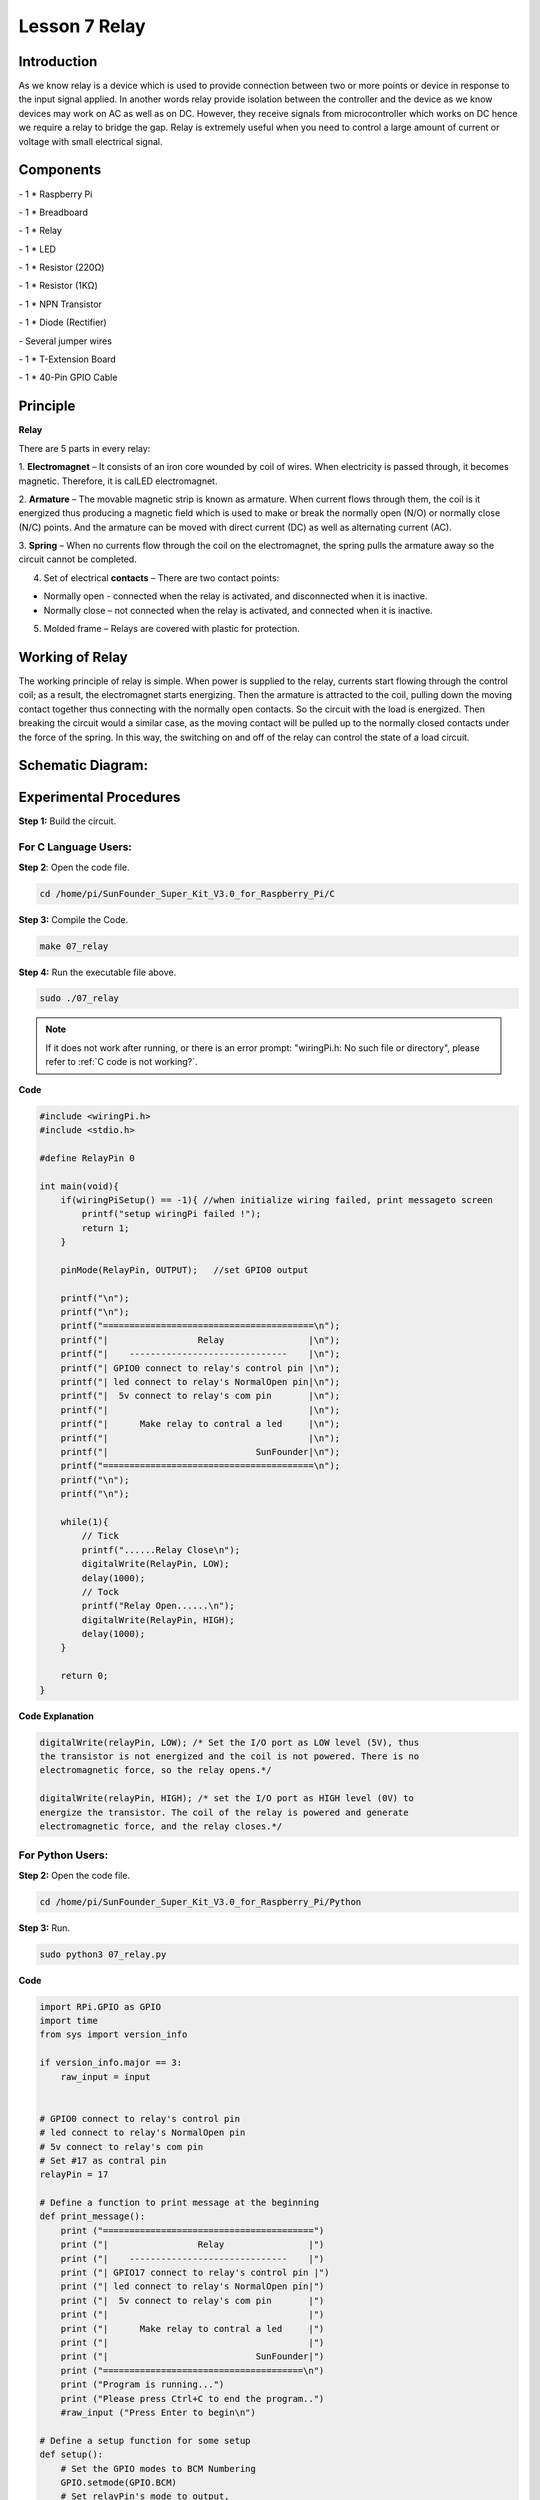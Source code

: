 Lesson 7 Relay
=================

Introduction
--------------

As we know relay is a device which is used to provide connection between
two or more points or device in response to the input signal applied. In
another words relay provide isolation between the controller and the
device as we know devices may work on AC as well as on DC. However, they
receive signals from microcontroller which works on DC hence we require
a relay to bridge the gap. Relay is extremely useful when you need to
control a large amount of current or voltage with small electrical
signal.

Components
--------------

\- 1 \* Raspberry Pi

\- 1 \* Breadboard

\- 1 \* Relay

\- 1 \* LED

\- 1 \* Resistor (220Ω)

\- 1 \* Resistor (1KΩ)

\- 1 \* NPN Transistor

\- 1 \* Diode (Rectifier)

\- Several jumper wires

\- 1 \* T-Extension Board

\- 1 \* 40-Pin GPIO Cable

Principle
--------------

**Relay**

There are 5 parts in every relay:

1. **Electromagnet** – It consists of an iron core wounded by coil of
wires. When electricity is passed through, it becomes magnetic.
Therefore, it is calLED electromagnet.

2. **Armature** – The movable magnetic strip is known as armature. When
current flows through them, the coil is it energized thus producing a
magnetic field which is used to make or break the normally open (N/O) or
normally close (N/C) points. And the armature can be moved with direct
current (DC) as well as alternating current (AC).

3. **Spring** – When no currents flow through the coil on the
electromagnet, the spring pulls the armature away so the circuit cannot
be completed.

4. Set of electrical **contacts** – There are two contact points:

-  Normally open - connected when the relay is activated, and disconnected when it is inactive.

-  Normally close – not connected when the relay is activated, and connected when it is inactive.

5. Molded frame – Relays are covered with plastic for protection.

Working of Relay
-------------------

The working principle of relay is simple. When power is supplied to the
relay, currents start flowing through the control coil; as a result, the
electromagnet starts energizing. Then the armature is attracted to the
coil, pulling down the moving contact together thus connecting with the
normally open contacts. So the circuit with the load is energized. Then
breaking the circuit would a similar case, as the moving contact will be
pulled up to the normally closed contacts under the force of the spring.
In this way, the switching on and off of the relay can control the state
of a load circuit.

.. image:: media/image143.png
    :align: center

Schematic Diagram:
-----------------------

.. image:: media/image144.png
    :align: center

Experimental Procedures
-----------------------

**Step 1:** Build the circuit.

.. image:: media/image145.png
    :align: center

For C Language Users:
^^^^^^^^^^^^^^^^^^^^^^^^^^

**Step 2**: Open the code file.

.. raw:: html

    <run></run>

.. code-block:: 

    cd /home/pi/SunFounder_Super_Kit_V3.0_for_Raspberry_Pi/C

**Step 3:** Compile the Code.

.. raw:: html

    <run></run>


.. code-block:: 

    make 07_relay

**Step 4:** Run the executable file above.

.. raw:: html

    <run></run>


.. code-block:: 

    sudo ./07_relay

.. note::

    If it does not work after running, or there is an error prompt: \"wiringPi.h: No such file or directory\", please refer to :ref:`C code is not working?`.

**Code**

.. code-block:: C

    #include <wiringPi.h>
    #include <stdio.h>
    
    #define RelayPin 0
    
    int main(void){
        if(wiringPiSetup() == -1){ //when initialize wiring failed, print messageto screen
            printf("setup wiringPi failed !");
            return 1; 
        }
        
        pinMode(RelayPin, OUTPUT);   //set GPIO0 output
    
        printf("\n");
        printf("\n");
        printf("========================================\n");
        printf("|                 Relay                |\n");
        printf("|    ------------------------------    |\n");
        printf("| GPIO0 connect to relay's control pin |\n");
        printf("| led connect to relay's NormalOpen pin|\n");
        printf("|  5v connect to relay's com pin       |\n");
        printf("|                                      |\n");
        printf("|      Make relay to contral a led     |\n");
        printf("|                                      |\n");
        printf("|                            SunFounder|\n");
        printf("========================================\n");
        printf("\n");
        printf("\n");
    
        while(1){
            // Tick
            printf("......Relay Close\n");
            digitalWrite(RelayPin, LOW);
            delay(1000);
            // Tock
            printf("Relay Open......\n");
            digitalWrite(RelayPin, HIGH);
            delay(1000);
        }
    
        return 0;
    }

**Code Explanation**

.. code-block:: C

    digitalWrite(relayPin, LOW); /* Set the I/O port as LOW level (5V), thus
    the transistor is not energized and the coil is not powered. There is no
    electromagnetic force, so the relay opens.*/

    digitalWrite(relayPin, HIGH); /* set the I/O port as HIGH level (0V) to
    energize the transistor. The coil of the relay is powered and generate
    electromagnetic force, and the relay closes.*/

For Python Users:
^^^^^^^^^^^^^^^^^^^^^^

**Step 2:** Open the code file.

.. raw:: html

    <run></run>

.. code-block:: 

    cd /home/pi/SunFounder_Super_Kit_V3.0_for_Raspberry_Pi/Python

**Step 3:** Run.

.. raw:: html

    <run></run>

.. code-block:: 

    sudo python3 07_relay.py

**Code**

.. raw:: html

    <run></run>

.. code-block:: python

    import RPi.GPIO as GPIO
    import time
    from sys import version_info
    
    if version_info.major == 3:
        raw_input = input
    
    
    # GPIO0 connect to relay's control pin
    # led connect to relay's NormalOpen pin
    # 5v connect to relay's com pin
    # Set #17 as contral pin
    relayPin = 17
    
    # Define a function to print message at the beginning
    def print_message():
        print ("========================================")
        print ("|                 Relay                |")
        print ("|    ------------------------------    |")
        print ("| GPIO17 connect to relay's control pin |")
        print ("| led connect to relay's NormalOpen pin|")
        print ("|  5v connect to relay's com pin       |")
        print ("|                                      |")
        print ("|      Make relay to contral a led     |")
        print ("|                                      |")
        print ("|                            SunFounder|")
        print ("======================================\n")
        print ("Program is running...")
        print ("Please press Ctrl+C to end the program..")
        #raw_input ("Press Enter to begin\n")
    
    # Define a setup function for some setup
    def setup():
        # Set the GPIO modes to BCM Numbering
        GPIO.setmode(GPIO.BCM)
        # Set relayPin's mode to output, 
        # and initial level to High(3.3v)
        GPIO.setup(relayPin, GPIO.OUT, initial=GPIO.HIGH)
    
    # Define a main function for main process
    def main():
        # Print messages
        print_message()
        while True:
            print ("...Relay close")
            # Tick
            GPIO.output(relayPin, GPIO.LOW)
            time.sleep(1)
            print ("Relay open...")
            # Tock
            GPIO.output(relayPin, GPIO.HIGH) 
            time.sleep(1)
    
    # Define a destroy function for clean up everything after
    # the script finished 
    def destroy():
        # Turn off LED
        GPIO.output(relayPin, GPIO.HIGH)
        # Release resource
        GPIO.cleanup()                     
    
    # If run this script directly, do:
    if __name__ == '__main__':
        setup()
        try:
            main()
        # When 'Ctrl+C' is pressed, the child program 
        # destroy() will be  executed.
        except KeyboardInterrupt:
            destroy()

**Code Explanation**

.. code-block:: python

    GPIO.output(relayPin, GPIO.LOW) 
    # Set the pins of the transistor as low level to let the relay open.

    time.sleep(1) # wait for 1 second. Change the switching frequency of the
    #relay by changing this parameter. Note: Relay is a kind of metal dome
    #formed in mechanical structure. So its lifespan will be shortened under
    #high-frequency using.

    GPIO.output(relayPin, GPIO.HIGH) 
    # Set the pins of transistor as HIGH level to actuate the relay.

    time.sleep(1)

Now, connect a device of high voltage, and the relay will close and the
LED will light up; connect one of low voltage, and it will open and the
LED will go out. In addition, you can hear a ticktock caused by breaking
normally close contact and closing normally open contact.

.. image:: media/image146.png
